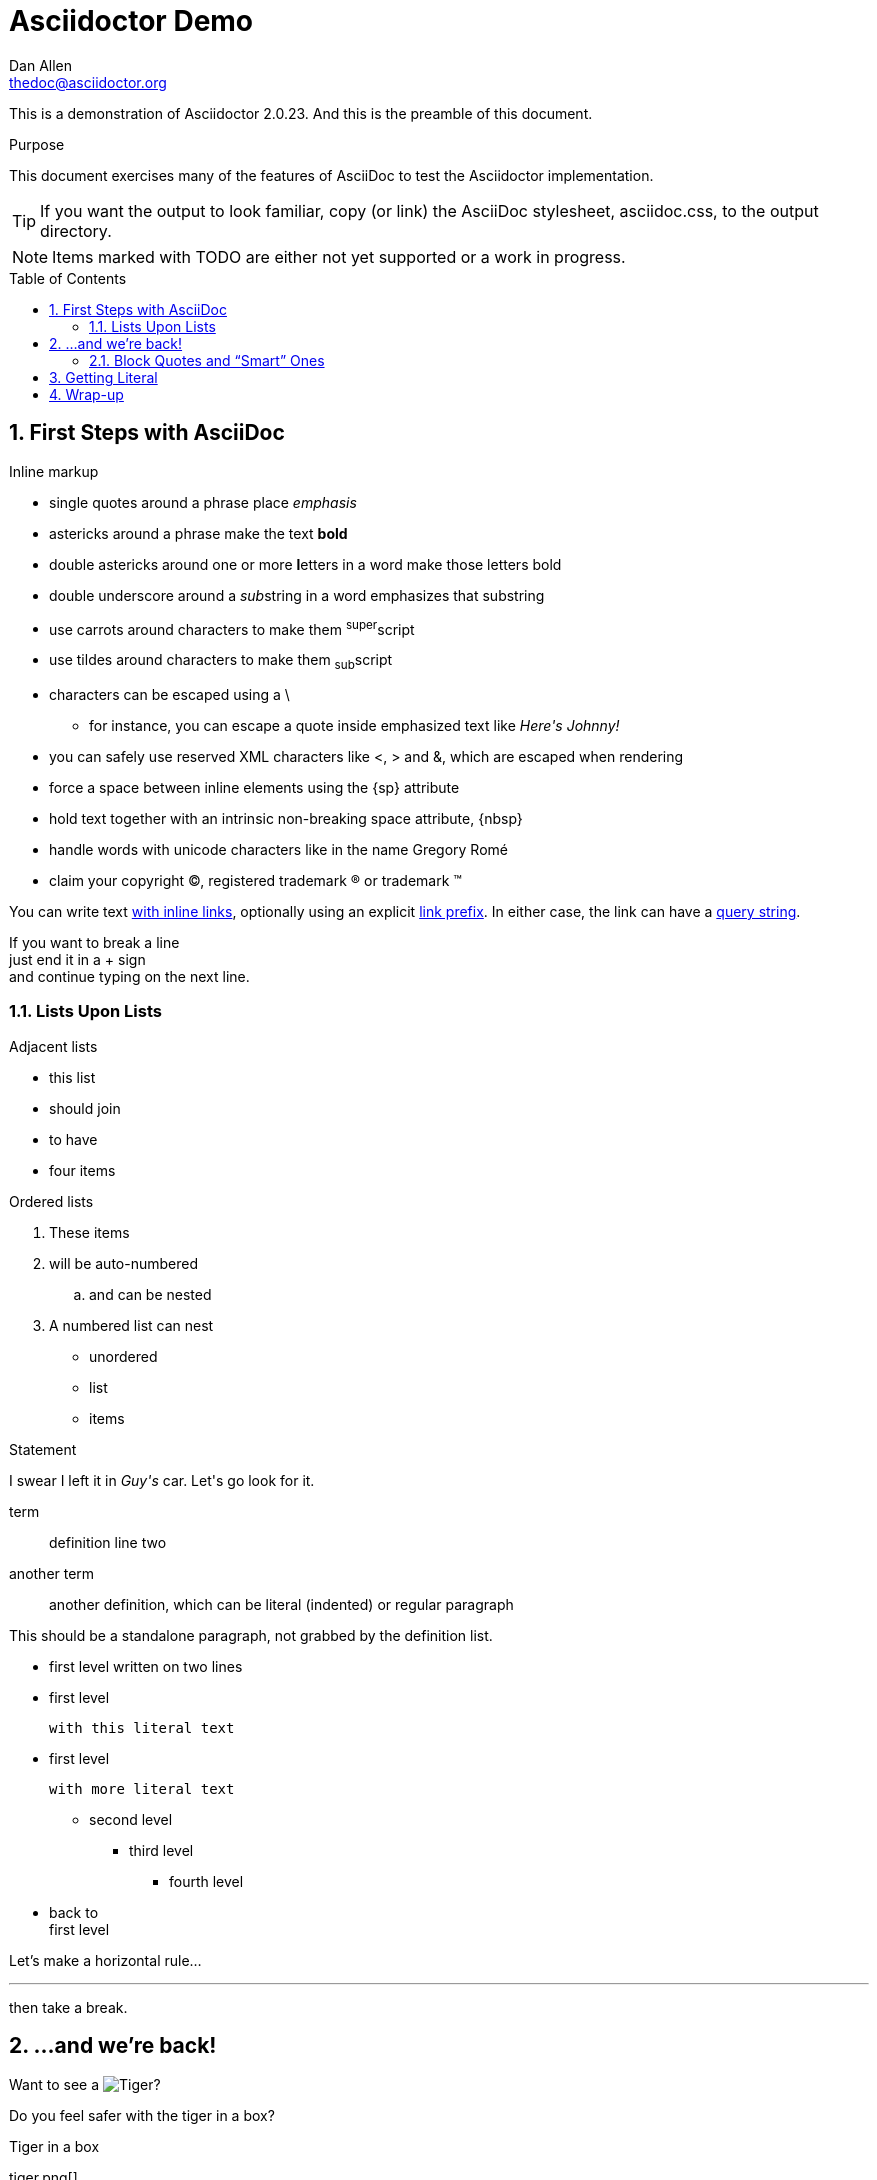 Asciidoctor Demo
================
////
Big ol' comment

sittin' right 'tween this here title 'n header metadata
////
Dan Allen <thedoc@asciidoctor.org>
:description: A demo of Asciidoctor. This document +
              exercises numerous features of AsciiDoc +
              to test Asciidoctor compliance.
:library: Asciidoctor
:idprefix:
:numbered:
:imagesdir: images
:toc: manual
:css-signature: demo
:toc-placement: preamble
//:max-width: 800px
//:doctype: book
//:sectids!:

This is a demonstration of {library} {asciidoctor-version}.
And this is the preamble of this document.

ifdef::env-github[]
++++
<a name="purpose"></a>
++++
endif::env-github[]

[[purpose]]
.Purpose
****
This document exercises many of the features of AsciiDoc to test the {library} implementation.
****

TIP: If you want the output to look familiar, copy (or link) the AsciiDoc stylesheet, asciidoc.css, to the output directory.

NOTE: Items marked with TODO are either not yet supported or a work in progress.

== First Steps with AsciiDoc

.Inline markup
* single quotes around a phrase place 'emphasis'
* astericks around a phrase make the text *bold*
* double astericks around one or more **l**etters in a word make those letters bold
* double underscore around a __sub__string in a word emphasizes that substring
* use carrots around characters to make them ^super^script
* use tildes around characters to make them ~sub~script

// separate two adjacent lists using a line comment (only the leading // is required)

- characters can be escaped using a {backslash}
* for instance, you can escape a quote inside emphasized text like 'Here\'s Johnny!'
- you can safely use reserved XML characters like <, > and &, which are escaped when rendering
- force a space{sp}between inline elements using the \{sp} attribute
- hold text together with an intrinsic non-breaking{nbsp}space attribute, \{nbsp}
- handle words with unicode characters like in the name Gregory Romé
- claim your copyright (C), registered trademark (R) or trademark (TM)

You can write text http://example.com[with inline links], optionally{sp}using
an explicit link:http://example.com[link prefix]. In either case, the link can
have a http://example.com?foo=bar&lang=en[query string].

If you want to break a line +
just end it in a {plus} sign +
and continue typing on the next line.

=== Lists Upon Lists

.Adjacent lists
* this list
* should join

* to have
* four items

ifdef::env-github[]
++++
<a name="ordered"></a>
++++
endif::env-github[]

[[ordered]]
.Ordered lists
. These items
. will be auto-numbered
.. and can be nested
. A numbered list can nest
* unordered
* list
* items

.Statement
I swear I left it in 'Guy\'s' car. Let\'s go look for it.

[[defs]]
term::
  definition
line two
[[another_term]]another term::

  another definition, which can be literal (indented) or regular paragraph

This should be a standalone paragraph, not grabbed by the definition list.

[[nested]]
* first level
written on two lines
* first level
+
....
with this literal text
....

* first level

 with more literal text

** second level
*** third level
- fourth level
* back to +
first level

// this is just a comment

Let's make a horizontal rule...

'''

then take a break.

////
We'll be right with you...

after this brief interruption.
////

== ...and we're back!

Want to see a image:tiger.png[Tiger]?

Do you feel safer with the tiger in a box?

.Tiger in a box
tiger.png[]


.Asciidoctor usage example. The listing should contain 5 lines.
[source,ruby]
--
require 'asciidoctor'

doc = Asciidoctor.load '*This* is http://asciidoc.org[AsciiDoc]!', header_footer: true

puts doc.render
--

// TODO: Use ifdef to show output according to current backend
.Output of Asciidoctor usage example
```html
<!DOCTYPE html>
<html lang="en">
<head>
<meta http-equiv="Content-Type" content="text/html; charset=UTF-8">
<meta name="generator" content="Asciidoctor 0.1.4">
<meta name="viewport" content="width=device-width, initial-scale=1.0">
<title>Untitled</title>
<link rel="stylesheet" href="./asciidoctor.css">
</head>
<body class="article">
<div id="header">
</div>
<div id="content">
<div class="paragraph">
<p><strong>This</strong> is <a href="http://asciidoc.org">AsciiDoc</a>!</p>
</div>
</div>
<div id="footer">
<div id="footer-text">
Last updated 2014-01-28 20:11:37 MST
</div>
</div>
</body>
</html>
```

=== Block Quotes and ``Smart'' Ones

____
AsciiDoc is 'so' *powerful*!
____

This verse comes to mind.

[verse]
La la la

Here's another quote:

[quote, Sir Arthur Conan Doyle, The Adventures of Sherlock Holmes]
____
When you have eliminated all which is impossible, then whatever remains,
however improbable, must be the truth.
____

``Get moving!'' he shouted.

Getting Literal [[literally]]
-----------------------------

 Want to get literal? Just prefix a line with a space (just 1 space will do).

....
I'll join that party, too.
....

We forgot to mention in <<ordered>> that you can change the numbering style.

.. first item (yeah!)
.. second item, looking `so mono`
.. third item, +mono+ it is!

// This attribute line will get reattached to the next block
// despite being followed by a trailing blank line
[id='wrapup']

== Wrap-up

NOTE: AsciiDoc is quite cool, you should try it!

[TIP]
.Info
=====
Go to this URL to learn more about it:

* http://asciidoc.org

Or you could return to the xref:first-steps-with-asciidoc[] or <<purpose,Purpose>>.
=====

Here's a reference to the definition of <<another_term>>, in case you forgot it.

[NOTE]
One more thing. Happy documenting!

[[google]]When all else fails, head over to <http://google.com>.
